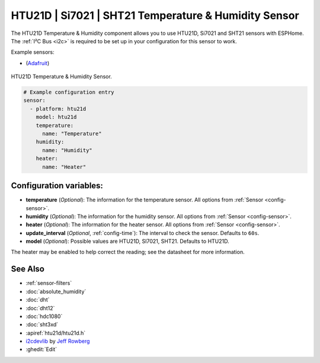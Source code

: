HTU21D | Si7021 | SHT21 Temperature & Humidity Sensor
=====================================================

.. seo::
    :description: Instructions for setting up HTU21D temperature and humidity sensors.
    :image: htu21d.jpg
    :keywords: HTU21D

The HTU21D Temperature & Humidity component allows you to use HTU21D, Si7021 and SHT21 sensors with
ESPHome. The :ref:`I²C Bus <i2c>` is required to be set up in your configuration for this sensor to work.


Example sensors:

- (`Adafruit <https://www.adafruit.com/product/1899>`__)

.. figure:: images/htu21d-full.jpg
    :align: center
    :width: 50.0%

    HTU21D Temperature & Humidity Sensor.

.. _Adafruit: https://learn.adafruit.com/adafruit-htu21d-f-temperature-humidity-sensor/overview

.. figure:: images/temperature-humidity.png
    :align: center
    :width: 80.0%

.. code-block:: yaml

    # Example configuration entry
    sensor:
      - platform: htu21d
        model: htu21d
        temperature:
          name: "Temperature"
        humidity:
          name: "Humidity"
        heater:
          name: "Heater"

Configuration variables:
------------------------

- **temperature** (*Optional*): The information for the temperature sensor.
  All options from :ref:`Sensor <config-sensor>`.

- **humidity** (*Optional*): The information for the humidity sensor.
  All options from :ref:`Sensor <config-sensor>`.

- **heater** (*Optional*): The information for the heater sensor.
  All options from :ref:`Sensor <config-sensor>`.

- **update_interval** (*Optional*, :ref:`config-time`): The interval to check the sensor. Defaults to ``60s``.

- **model** (*Optional*): Possible values are HTU21D, SI7021, SHT21. Defaults to HTU21D.

The heater may be enabled to help correct the reading; see the datasheet for more information.

See Also
--------

- :ref:`sensor-filters`
- :doc:`absolute_humidity`
- :doc:`dht`
- :doc:`dht12`
- :doc:`hdc1080`
- :doc:`sht3xd`
- :apiref:`htu21d/htu21d.h`
- `i2cdevlib <https://github.com/jrowberg/i2cdevlib>`__ by `Jeff Rowberg <https://github.com/jrowberg>`__
- :ghedit:`Edit`
